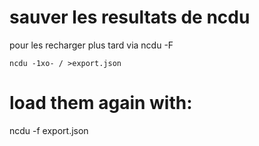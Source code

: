 
* sauver les resultats de ncdu

  pour les recharger plus tard via ncdu -F
  
  #+begin_src shell
  ncdu -1xo- / >export.json
  #+end_src 

* load them again with:
ncdu -f export.json
